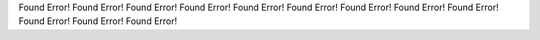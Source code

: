Found Error!
Found Error!
Found Error!
Found Error!
Found Error!
Found Error!
Found Error!
Found Error!
Found Error!
Found Error!
Found Error!
Found Error!
